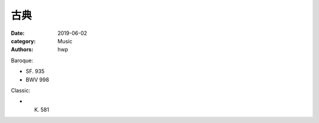 古典
====

:date: 2019-06-02
:category: Music
:authors: hwp

Baroque:

- SF. 935
- BWV 998

Classic:

- K. 581

